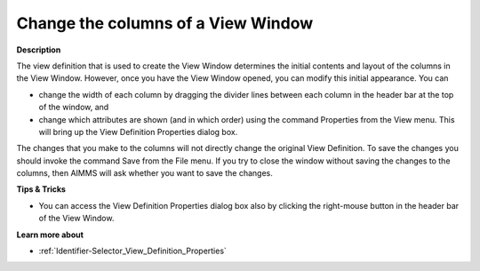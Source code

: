 

.. _Identifier-Selector_Changing_the_columns_of_a_View:


Change the columns of a View Window
===================================

**Description** 

The view definition that is used to create the View Window determines the initial contents and layout of the columns in the View Window. However, once you have the View Window opened, you can modify this initial appearance. You can 

*	change the width of each column by dragging the divider lines between each column in the header bar at the top of the window, and
*	change which attributes are shown (and in which order) using the command Properties from the View menu. This will bring up the View Definition Properties dialog box.

The changes that you make to the columns will not directly change the original View Definition. To save the changes you should invoke the command Save from the File menu. If you try to close the window without saving the changes to the columns, then AIMMS will ask whether you want to save the changes.





**Tips & Tricks** 

*	You can access the View Definition Properties dialog box also by clicking the right-mouse button in the header bar of the View Window.




**Learn more about** 

*	:ref:`Identifier-Selector_View_Definition_Properties`  



